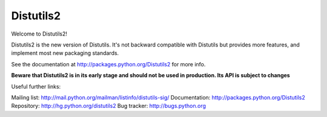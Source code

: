 ==========
Distutils2
==========

Welcome to Distutils2!

Distutils2 is the new version of Distutils. It's not backward compatible with
Distutils but provides more features, and implement most new packaging
standards.

See the documentation at http://packages.python.org/Distutils2 for more info.

**Beware that Distutils2 is in its early stage and should not be used in
production. Its API is subject to changes**

Useful further links:

Mailing list: http://mail.python.org/mailman/listinfo/distutils-sig/
Documentation: http://packages.python.org/Distutils2
Repository: http://hg.python.org/distutils2
Bug tracker: http://bugs.python.org


